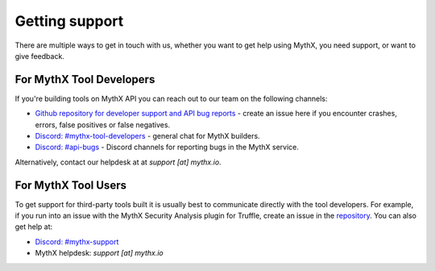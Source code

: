 .. _support:

Getting support
===============

There are multiple ways to get in touch with us, whether you want to get
help using MythX, you need support, or want to give feedback.


For MythX Tool Developers
~~~~~~~~~~~~~~~~~~~~~~~~~

If you're building tools on MythX API you can reach out to our team on the
following channels:

- `Github repository for developer support and API bug reports <https://github.com/ConsenSys/mythx-developer-support>`_ - create an issue here if you encounter crashes, errors, false positives or false negatives.
- `Discord: #mythx-tool-developers <https://discord.gg/dZTvEzA>`_ - general chat for MythX builders.
- `Discord: #api-bugs <https://discord.gg/uXyHdyU>`_ - Discord channels for reporting bugs in the MythX service.

Alternatively, contact our helpdesk at  at `support [at] mythx.io`.

For MythX Tool Users
~~~~~~~~~~~~~~~~~~~~

To get support for third-party tools built it is usually best to communicate
directly with the tool developers. For example, if you run into an issue with the MythX Security Analysis plugin for Truffle, create an issue in the `repository <https://github.com/ConsenSys/truffle-security>`_. You can also get help at:

- `Discord: #mythx-support <https://discord.gg/E3YrVtG>`_
- MythX helpdesk: `support [at] mythx.io`
